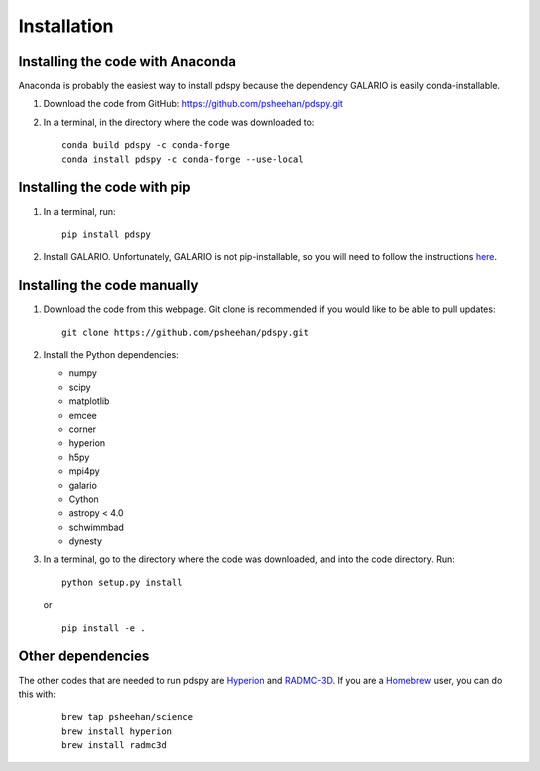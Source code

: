 ============
Installation
============

Installing the code with Anaconda
"""""""""""""""""""""""""""""""""

Anaconda is probably the easiest way to install pdspy because the dependency GALARIO is easily conda-installable.

1. Download the code from GitHub: https://github.com/psheehan/pdspy.git

2. In a terminal, in the directory where the code was downloaded to:
   ::

       conda build pdspy -c conda-forge
       conda install pdspy -c conda-forge --use-local

Installing the code with pip
""""""""""""""""""""""""""""

1. In a terminal, run:
   ::

       pip install pdspy

2. Install GALARIO. Unfortunately, GALARIO is not pip-installable, so you will need to follow the instructions `here <https://mtazzari.github.io/galario/>`_.

Installing the code manually
""""""""""""""""""""""""""""

1. Download the code from this webpage. Git clone is recommended if you would like to be able to pull updates:
   ::

       git clone https://github.com/psheehan/pdspy.git

2. Install the Python dependencies:

   * numpy  
   * scipy  
   * matplotlib  
   * emcee  
   * corner  
   * hyperion  
   * h5py  
   * mpi4py  
   * galario  
   * Cython  
   * astropy < 4.0  
   * schwimmbad  
   * dynesty

3. In a terminal, go to the directory where the code was downloaded, and into the code directory. Run:
   ::

        python setup.py install
   
   or

   ::
   
        pip install -e .
   
Other dependencies
""""""""""""""""""

The other codes that are needed to run pdspy are `Hyperion <http://www.hyperion-rt.org>`_ and `RADMC-3D <http://www.ita.uni-heidelberg.de/~dullemond/software/radmc-3d/>`_. If you are a `Homebrew <https://brew.sh>`_ user, you can do this with:
    ::

       brew tap psheehan/science
       brew install hyperion
       brew install radmc3d

